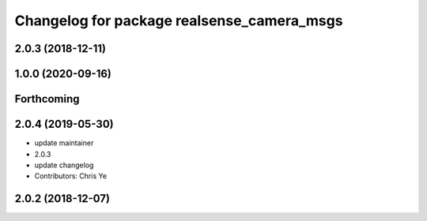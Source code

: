 ^^^^^^^^^^^^^^^^^^^^^^^^^^^^^^^^^^^^^^^^^^^
Changelog for package realsense_camera_msgs
^^^^^^^^^^^^^^^^^^^^^^^^^^^^^^^^^^^^^^^^^^^

2.0.3 (2018-12-11)
------------------

1.0.0 (2020-09-16)
------------------

Forthcoming
-----------

2.0.4 (2019-05-30)
------------------
* update maintainer
* 2.0.3
* update changelog
* Contributors: Chris Ye

2.0.2 (2018-12-07)
------------------
